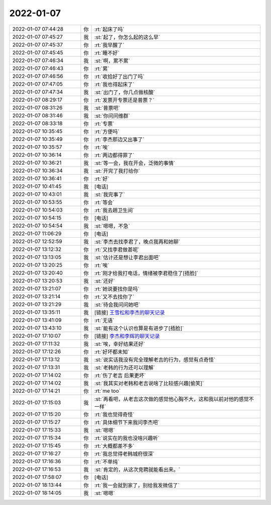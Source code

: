 2022-01-07
-------------

.. list-table::
   :widths: 25, 1, 60

   * - 2022-01-07 07:44:28
     - 你
     - :rt:`起床了吗`
   * - 2022-01-07 07:45:27
     - 我
     - :st:`起了，你怎么起的这么早`
   * - 2022-01-07 07:45:37
     - 你
     - :rt:`我早醒了`
   * - 2022-01-07 07:45:45
     - 你
     - :rt:`睡不好`
   * - 2022-01-07 07:46:34
     - 我
     - :st:`啊，累不累`
   * - 2022-01-07 07:46:43
     - 你
     - :rt:`累`
   * - 2022-01-07 07:46:56
     - 你
     - :rt:`收拾好了出门了吗`
   * - 2022-01-07 07:47:05
     - 你
     - :rt:`我也得起床了`
   * - 2022-01-07 07:47:34
     - 我
     - :st:`出门了，你几点做核酸`
   * - 2022-01-07 08:29:17
     - 你
     - :rt:`发票开专票还是普票？`
   * - 2022-01-07 08:31:26
     - 我
     - :st:`普票吧`
   * - 2022-01-07 08:31:46
     - 我
     - :st:`你问问维群`
   * - 2022-01-07 08:33:18
     - 你
     - :rt:`专票`
   * - 2022-01-07 10:35:45
     - 你
     - :rt:`方便吗`
   * - 2022-01-07 10:35:49
     - 你
     - :rt:`李杰那边又出事了`
   * - 2022-01-07 10:35:57
     - 你
     - :rt:`唉`
   * - 2022-01-07 10:36:14
     - 你
     - :rt:`两边都得罪了`
   * - 2022-01-07 10:36:21
     - 我
     - :st:`等一会，我在开会，泛微的事情`
   * - 2022-01-07 10:36:34
     - 我
     - :st:`开完了我打给你`
   * - 2022-01-07 10:36:41
     - 你
     - :rt:`好`
   * - 2022-01-07 10:41:45
     - 我
     - [电话]
   * - 2022-01-07 10:43:01
     - 我
     - :st:`我完事了`
   * - 2022-01-07 10:53:55
     - 你
     - :rt:`等会`
   * - 2022-01-07 10:54:03
     - 你
     - :rt:`我去趟卫生间`
   * - 2022-01-07 10:54:15
     - 你
     - [电话]
   * - 2022-01-07 10:54:54
     - 我
     - :st:`嗯嗯，不急`
   * - 2022-01-07 11:06:29
     - 你
     - [电话]
   * - 2022-01-07 12:52:59
     - 我
     - :st:`李杰去找李君了，晚点我再和她聊`
   * - 2022-01-07 13:12:32
     - 你
     - :rt:`又找李君做甚呢`
   * - 2022-01-07 13:13:05
     - 我
     - :st:`估计还是想让李君出面吧`
   * - 2022-01-07 13:20:25
     - 你
     - :rt:`唉`
   * - 2022-01-07 13:20:40
     - 你
     - :rt:`刚才给我打电话，情绪被李君稳住了[捂脸]`
   * - 2022-01-07 13:20:53
     - 我
     - :st:`还好`
   * - 2022-01-07 13:21:07
     - 你
     - :rt:`她说要找你是吗`
   * - 2022-01-07 13:21:14
     - 你
     - :rt:`又不去找你了`
   * - 2022-01-07 13:21:29
     - 我
     - :st:`待会我问问她吧`
   * - 2022-01-07 13:35:11
     - 我
     - [链接] `王雪松和李杰的聊天记录 <https://support.weixin.qq.com/cgi-bin/mmsupport-bin/readtemplate?t=page/favorite_record__w_unsupport>`_
   * - 2022-01-07 13:41:09
     - 你
     - :rt:`无语`
   * - 2022-01-07 13:43:10
     - 我
     - :st:`能有这个认识也算是有进步了[捂脸]`
   * - 2022-01-07 17:10:07
     - 你
     - [链接] `李杰和李辉的聊天记录 <https://support.weixin.qq.com/cgi-bin/mmsupport-bin/readtemplate?t=page/favorite_record__w_unsupport>`_
   * - 2022-01-07 17:11:32
     - 我
     - :st:`唉，幸好结果还好`
   * - 2022-01-07 17:12:26
     - 你
     - :rt:`好坏都未知`
   * - 2022-01-07 17:13:12
     - 我
     - :st:`说实话我没有完全理解老吉的行为，感觉有点奇怪`
   * - 2022-01-07 17:13:31
     - 我
     - :st:`老韩的行为还可以理解`
   * - 2022-01-07 17:14:02
     - 你
     - :rt:`伤了老吉 后果更坏`
   * - 2022-01-07 17:14:02
     - 我
     - :st:`我其实对老韩和老吉说啥了比较感兴趣[偷笑]`
   * - 2022-01-07 17:14:21
     - 你
     - :rt:`me too`
   * - 2022-01-07 17:15:03
     - 我
     - :st:`再看吧，从老吉这次做的感觉他心胸不大，这和我以前对他的感觉不一样`
   * - 2022-01-07 17:15:20
     - 你
     - :rt:`我也觉得奇怪`
   * - 2022-01-07 17:15:27
     - 你
     - :rt:`具体细节下来我问李杰吧`
   * - 2022-01-07 17:15:33
     - 我
     - :st:`嗯嗯`
   * - 2022-01-07 17:15:34
     - 你
     - :rt:`说实在的我也没啥兴趣听`
   * - 2022-01-07 17:15:45
     - 你
     - :rt:`大概都差不多`
   * - 2022-01-07 17:16:27
     - 你
     - :rt:`我总觉得老韩城府很深`
   * - 2022-01-07 17:16:36
     - 你
     - :rt:`不单纯`
   * - 2022-01-07 17:16:53
     - 我
     - :st:`肯定的，从这次竞聘就能看出来。`
   * - 2022-01-07 17:58:07
     - 你
     - [电话]
   * - 2022-01-07 18:13:44
     - 你
     - :rt:`我一会就到家了，别给我发微信了`
   * - 2022-01-07 18:14:05
     - 我
     - :st:`嗯嗯`